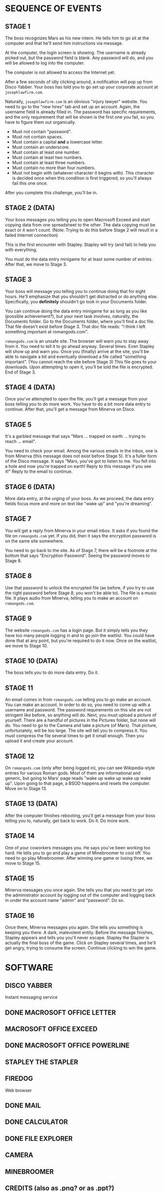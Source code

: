 
* SEQUENCE OF EVENTS
** STAGE 1
   The boss recognizes Mars as his new intern. He tells him to go sit
   at the computer and that he'll send him instructions via message.

   At the computer, the login screen is showing. The username is
   already picked out, but the password field is blank. Any password
   will do, and you will be allowed to log into the computer.

   The computer is not allowed to access the Internet yet.

   After a few seconds of idly clicking around, a notification will
   pop up from Disco Yabber. Your boss has told you to go set up your
   corporate account at ~josephlawfirm.com~.

   Naturally, ~josephlawfirm.com~ is an obvious "injury lawyer"
   website. You need to go to the "new hires" tab and set up an
   account. Again, the username field is already filled in. The
   password has specific requirements, and the only requirement that
   will be shown is the first one you fail, so you have to figure them
   out organically.
   + Must not contain "password".
   + Must not contain spaces.
   + Must contain a capital *and* a lowercase letter.
   + Must contain an underscore.
   + Must contain at least one number.
   + Must contain at least two numbers.
   + Must contain at least three numbers.
   + Must contain no more than four numbers.
   + Must not begin with (whatever character it begins with). This
     character is decided once when this condition is first triggered,
     so you'll always fail this one once.

   After you complete this challenge, you'll be in.
** STAGE 2 (DATA)
   Your boss messages you telling you to open Macrosoft Exceed and
   start copying data from one spreadsheet to the other. The data
   copying must be exact or it won't count. (Note: Trying to do this
   before Stage 2 will result in a failed Internet connection)

   This is the first encounter with Stapley. Stapley will try (and
   fail) to help you with everything.

   You must do the data entry minigame for at least some number of
   entries. After that, we move to Stage 3.
** STAGE 3
   Your boss will message you telling you to continue doing that for
   eight hours. He'll emphasize that you shouldn't get distracted or
   do anything else. Specifically, you *definitely* shouldn't go look
   in your Documents folder.

   You can continue doing the data entry minigame for as long as you
   like (possible achievement?), but your next task involves,
   naturally, the Documents folder. Go to the Documents folder, where
   you'll find a doc file. That file doesn't exist before Stage 3.
   That doc file reads: "I think I left something important at
   romangods.com".

   ~romangods.com~ is an unsafe site. The browser will warn you to
   stay away from it. You need to tell it to go ahead anyway. Several
   times. Even Stapley will show up and warn you. Once you (finally)
   arrive at the site, you'll be able to navigate a bit and eventually
   download a file called "something important". (You cannot reach the
   site before Stage 3) This file goes to your downloads. Upon
   attempting to open it, you'll be told the file is encrypted. End of
   Stage 3.
** STAGE 4 (DATA)
   Once you've attempted to open the file, you'll get a message from
   your boss telling you to do more work. You have to do a bit more
   data entry to continue. After that, you'll get a message from
   Minerva on Disco.
** STAGE 5
   It's a garbled message that says "Mars ... trapped on earth ...
   trying to reach ... email".

   You need to check your email. Among the various emails in the
   inbox, one is from Minerva (this message does not exist before
   Stage 5). It's a fuller form of the Disco message. It says "Mars,
   you've got to listen to me. You fell into a hole and now you're
   trapped on earth! Reply to this message if you see it!" Reply to
   the email to continue.
** STAGE 6 (DATA)
   More data entry, at the urging of your boss. As we proceed, the
   data entry fields focus more and more on text like "wake up" and
   "you're dreaming".
** STAGE 7
   You will get a reply from Minerva in your email inbox. It asks if
   you found the file on ~romangods.com~ yet. If you did, then it says
   the encryption password is on the same site somewhere.

   You need to go back to the site. As of Stage 7, there will be a
   footnote at the bottom that says "Encryption Password". Seeing the
   password moves to Stage 8.
** STAGE 8
   Use that password to unlock the encrypted file (as before, if you
   try to use the right password before Stage 8, you won't be able
   to). The file is a music file. It plays audio from Minerva, telling
   you to make an account on ~romangods.com~.
** STAGE 9
   The website ~romangods.com~ has a login page. But it simply tells
   you they have too many people logging in and to go join the
   waitlist. You could have done that at any point, but you're
   required to do it now. Once on the waitlist, we move to Stage 10.
** STAGE 10 (DATA)
   The boss tells you to do more data entry. Do it.
** STAGE 11
   An email comes in from ~romangods.com~ telling you to go make an
   account. You can make an account. In order to do so, you need to
   come up with a username and password. The password requirements on
   this site are not stringent like before, so anything will do. Next,
   you must upload a picture of yourself. There are a handful of
   pictures in the Pictures folder, but none will do. You need to go
   to the Camera and take a picture (of Mars). That picture,
   unfortunately, will be too large. The site will tell you to
   compress it. You must compress the file several times to get it
   small enough. Then you upload it and create your account.
** STAGE 12
   On ~romangods.com~ (only after being logged in), you can see
   Wikipedia-style entries for various Roman gods. Most of them are
   informational and generic, but going to Mars' page reads "wake up
   wake up wake up wake up". Upon going to that page, a BSOD happens
   and resets the computer. Move on to Stage 13.
** STAGE 13 (DATA)
   After the computer finishes rebooting, you'll get a message from
   your boss telling you to, naturally, get back to work. Do it. Do
   more work.
** STAGE 14
   One of your coworkers messages you. He says you've been working too
   hard. He tells you to go and play a game of Minebroomer to cool
   off. You need to go play Minebroomer. After winning one game or
   losing three, we move to Stage 15.
** STAGE 15
   Minerva messages you once again. She tells you that you need to get
   into the administrator account by logging out of the computer and
   logging back in under the account name "admin" and "password". Do
   so.
** STAGE 16
   Once there, Minerva messages you again. She tells you something is
   keeping you there. A dark, malevolent entity. Before the message
   finishes, Stapley appears and tells you you'll never escape.
   Stapley the Stapler is actually the final boss of the game. Click
   on Stapley several times, and he'll get angry, trying to consume
   the screen. Continue clicking to win the game.
* SOFTWARE
** DISCO YABBER
   Instant messaging service
** DONE MACROSOFT OFFICE LETTER
** MACROSOFT OFFICE EXCEED
** DONE MACROSOFT OFFICE POWERLINE
** STAPLEY THE STAPLER
** FIREDOG
   Web browser
** DONE MAIL
** DONE CALCULATOR
** DONE FILE EXPLORER
** CAMERA
** MINEBROOMER
** CREDITS (also as .png? or as .ppt?)
** ACHIEVEMENTS
** COMPRESSION TOOL (?)
** DONE IMAGE VIEWER
** DONE MEDIA PLAYER
** PACKERMAN (?)
* WEBSITES
** josephlawfirm.com
** romangods.com
** yoyogames.com (?)
* OTHER THINGS
** POWERLINE DOCS FOR CREDITS
** POWERLINE DOCS FOR EMPLOYEE BRIEF (COMIC SANS)
* ACHIEVEMENTS
** HARD WORKER (HW)
   Do way more data entry than required.
** DEGENERATE (D)
   Open the seemingly explicit file in Videos.
** DIVIDE BY ZERO (DBZ)
   Attempt to divide by zero in the calculator program.
** SECRET MULTIPLAYER (SM)
   Find the yoyogames.com website and the secret multiplayer within.
   (time permitting)
** MINE MASTER (MM)
   Win a game of Minebroomer.
** KING OF GAMES (KOG)
   Win a round of each game available.
** NUMBERS THAT COUNT (NTC)
   Exceed some limit in the calculator.
** TOO MANY WINDOWS (TMW)
   Have too many windows open.
** PRESSURE IS ON (PIO)
   Compress a file to less than 0 MB.
** STUDIOUSLY EDUCATED EMPLOYEE (SEE)
   Watch the new employee brief in Macrosoft Powerline.
** SPAM SANDWICH (SS)
   Reply to spam email.
** SELFIE SAVANT (SS)
   Get all of the selfie pictures (time permitting)
